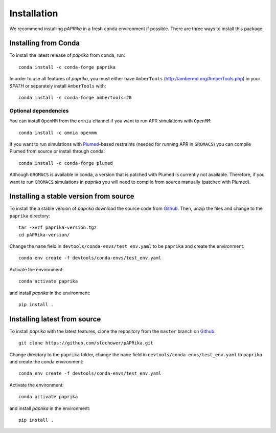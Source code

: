 ************
Installation
************

We recommend installing *pAPRika* in a fresh ``conda`` environment if possible. There are three ways to install this package:

Installing from Conda
---------------------

To install the latest release of `paprika` from conda, run::

    conda install -c conda-forge paprika

In order to use all features of `paprika`, you must either have ``AmberTools`` (http://ambermd.org/AmberTools.php) in your `$PATH` or separately install ``AmberTools`` with::

    conda install -c conda-forge ambertools=20

Optional dependencies
^^^^^^^^^^^^^^^^^^^^^
You can install ``OpenMM`` from the ``omnia`` channel if you want to run APR simulations with ``OpenMM``::

    conda install -c omnia openmm

If you want to run simulations with `Plumed <https://www.plumed.org/>`_-based restraints (needed for running APR in ``GROMACS``) you can compile Plumed from source or install through conda::

    conda install -c conda-forge plumed

Although ``GROMACS`` is available in conda, a version that is patched with Plumed is currently not available. Therefore, if you want to run ``GROMACS`` simulations in `paprika` you will need to compile from source manually (patched with Plumed).

Installing a stable version from source
---------------------------------------

To install the a stable version of `paprika` download the source code from `Github <https://github.com/slochower/pAPRika/releases>`_.
Then, unzip the files and change to the ``paprika`` directory::

    tar -xvzf paprika-version.tgz
    cd pAPRika-version/

Change the ``name`` field in ``devtools/conda-envs/test_env.yaml`` to be ``paprika`` and create the environment::

    conda env create -f devtools/conda-envs/test_env.yaml

Activate the environment::

    conda activate paprika

and install `paprika` in the environment::

    pip install .



Installing latest from source
-----------------------------

To install `paprika` with the latest features, clone the repository from the ``master`` branch on `Github <https://github.com/slochower/pAPRika>`_::

    git clone https://github.com/slochower/pAPRika.git

Change directory to the ``paprika`` folder, change the ``name`` field in ``devtools/conda-envs/test_env.yaml`` to ``paprika`` and create the conda environment::

    conda env create -f devtools/conda-envs/test_env.yaml

Activate the environment::

    conda activate paprika

and install `paprika` in the environment::

    pip install .

